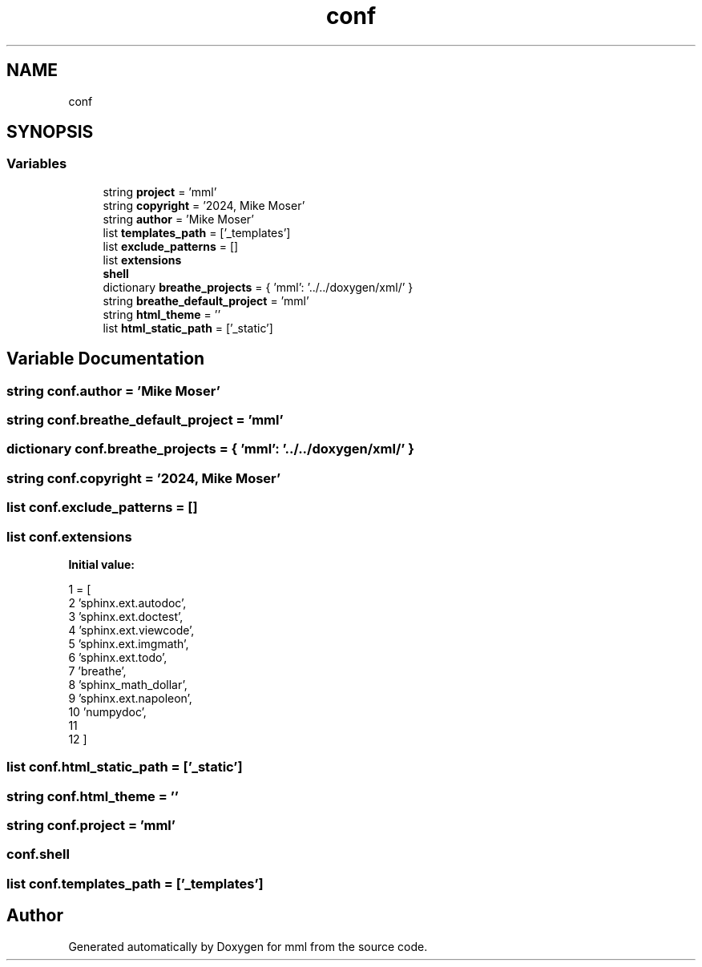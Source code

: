.TH "conf" 3 "Tue May 21 2024" "mml" \" -*- nroff -*-
.ad l
.nh
.SH NAME
conf
.SH SYNOPSIS
.br
.PP
.SS "Variables"

.in +1c
.ti -1c
.RI "string \fBproject\fP = 'mml'"
.br
.ti -1c
.RI "string \fBcopyright\fP = '2024, Mike Moser'"
.br
.ti -1c
.RI "string \fBauthor\fP = 'Mike Moser'"
.br
.ti -1c
.RI "list \fBtemplates_path\fP = ['_templates']"
.br
.ti -1c
.RI "list \fBexclude_patterns\fP = []"
.br
.ti -1c
.RI "list \fBextensions\fP"
.br
.ti -1c
.RI "\fBshell\fP"
.br
.ti -1c
.RI "dictionary \fBbreathe_projects\fP = { 'mml': '\&.\&./\&.\&./doxygen/xml/' }"
.br
.ti -1c
.RI "string \fBbreathe_default_project\fP = 'mml'"
.br
.ti -1c
.RI "string \fBhtml_theme\fP = ''"
.br
.ti -1c
.RI "list \fBhtml_static_path\fP = ['_static']"
.br
.in -1c
.SH "Variable Documentation"
.PP 
.SS "string conf\&.author = 'Mike Moser'"

.SS "string conf\&.breathe_default_project = 'mml'"

.SS "dictionary conf\&.breathe_projects = { 'mml': '\&.\&./\&.\&./doxygen/xml/' }"

.SS "string conf\&.copyright = '2024, Mike Moser'"

.SS "list conf\&.exclude_patterns = []"

.SS "list conf\&.extensions"
\fBInitial value:\fP
.PP
.nf
1 =  [
2     'sphinx\&.ext\&.autodoc',
3     'sphinx\&.ext\&.doctest',
4     'sphinx\&.ext\&.viewcode',
5     'sphinx\&.ext\&.imgmath', 
6     'sphinx\&.ext\&.todo',
7     'breathe',
8     'sphinx_math_dollar',
9     'sphinx\&.ext\&.napoleon',
10     'numpydoc',
11 
12 ]
.fi
.SS "list conf\&.html_static_path = ['_static']"

.SS "string conf\&.html_theme = ''"

.SS "string conf\&.project = 'mml'"

.SS "conf\&.shell"

.SS "list conf\&.templates_path = ['_templates']"

.SH "Author"
.PP 
Generated automatically by Doxygen for mml from the source code\&.
